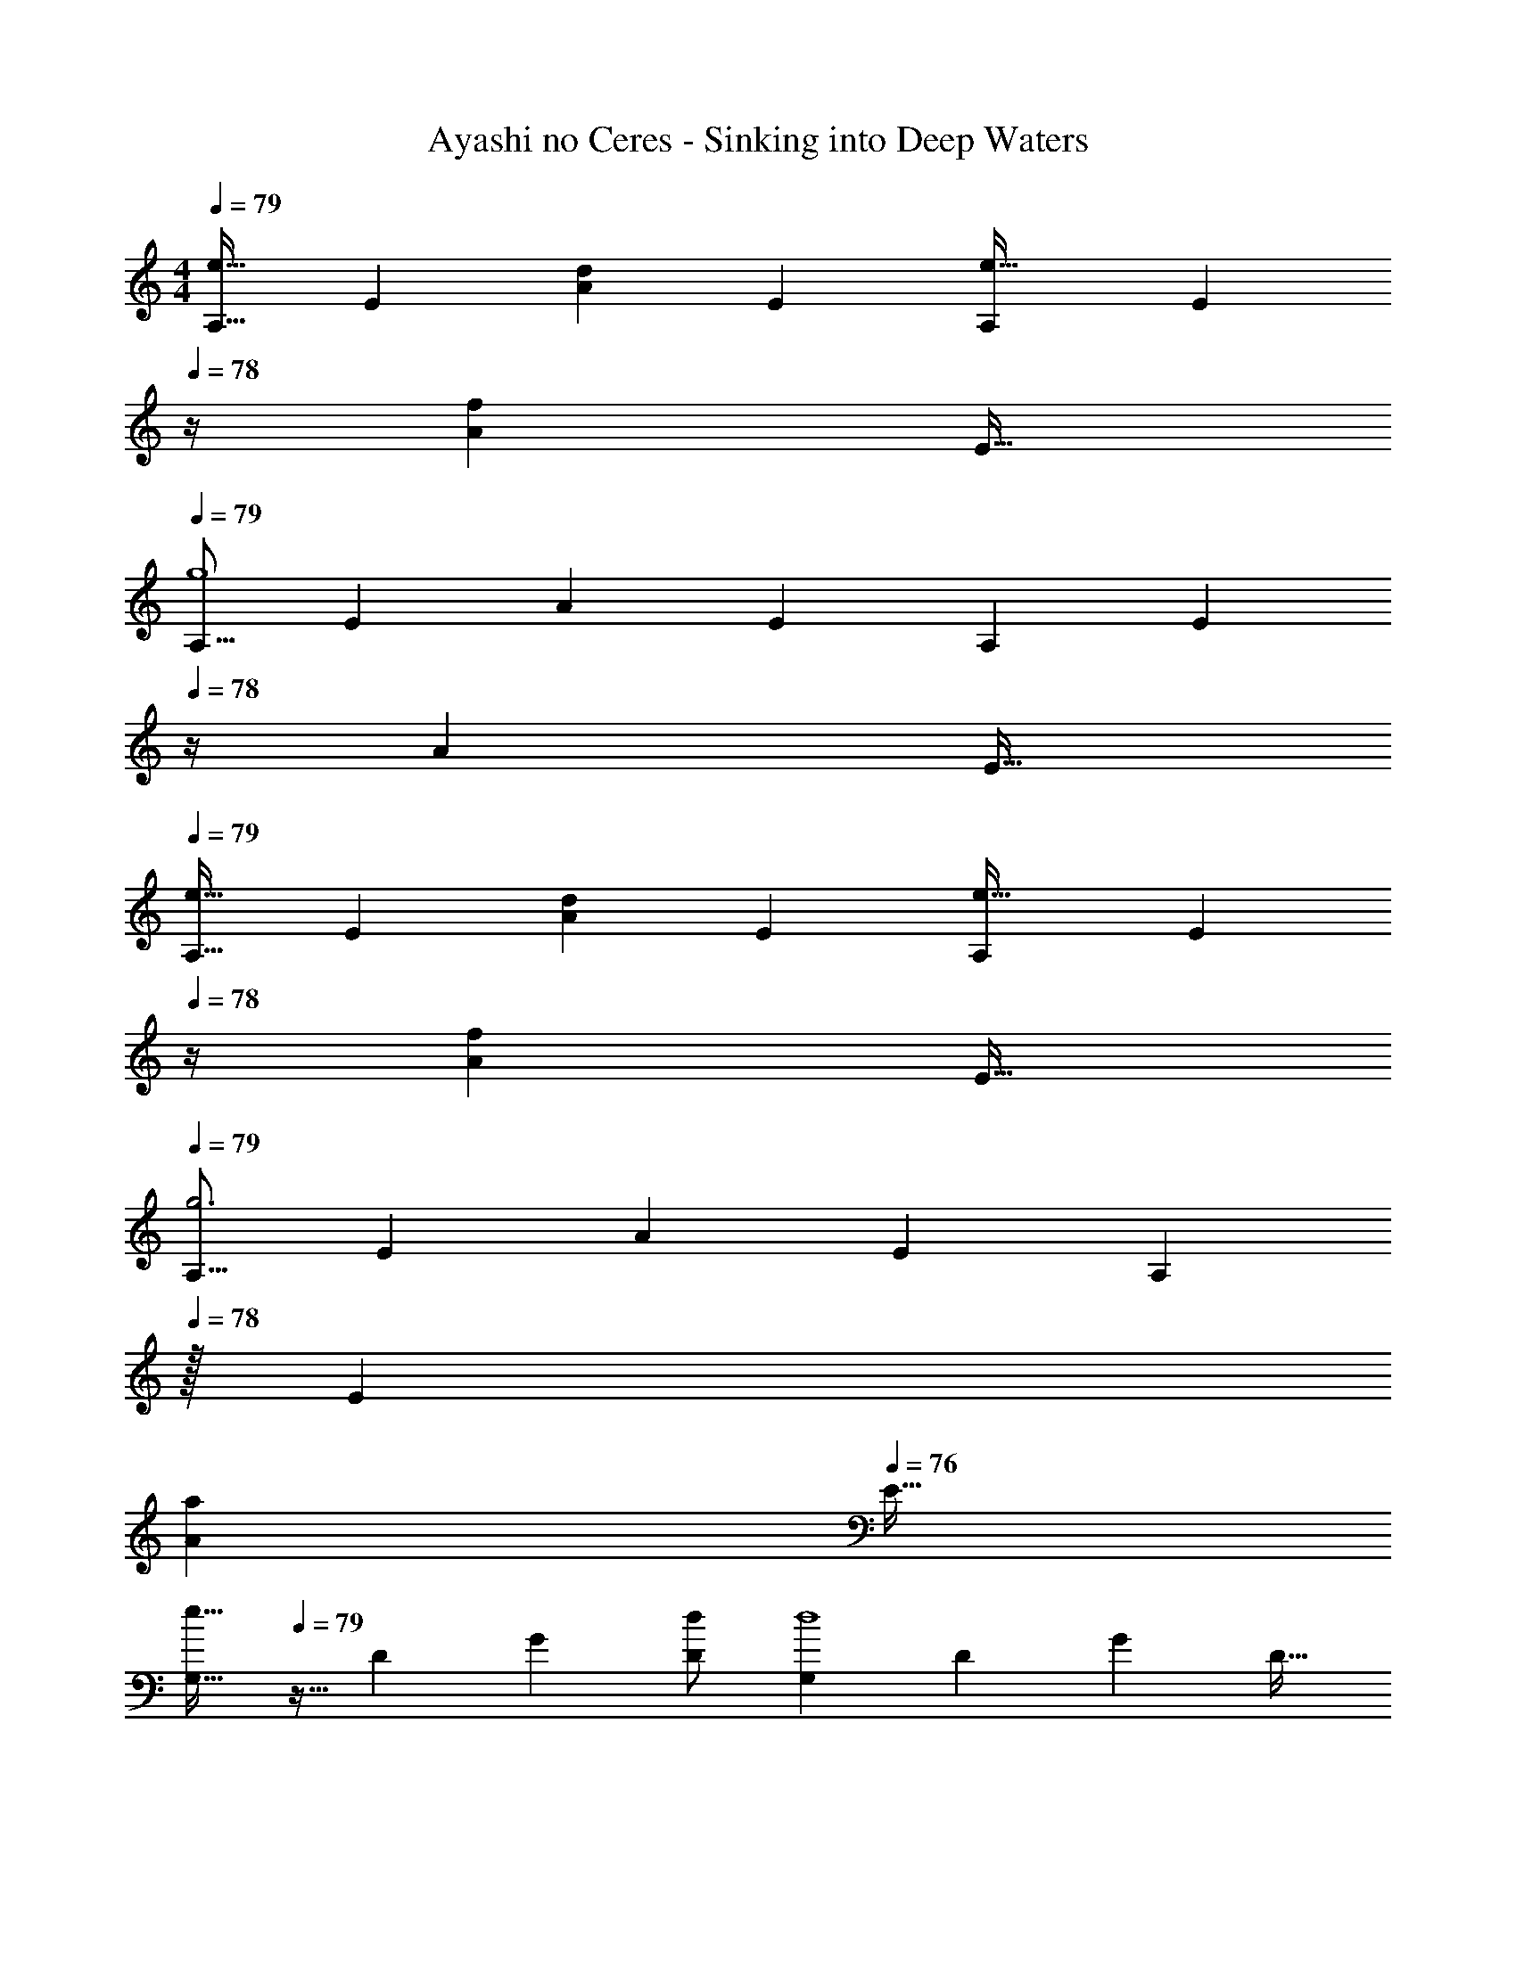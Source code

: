 X: 1
T: Ayashi no Ceres - Sinking into Deep Waters
Z: ABC Generated by Starbound Composer
L: 1/4
M: 4/4
Q: 1/4=79
K: Am
[z17/32A,9/16e33/32] [z/E151/288] [z/A83/160d] [z/E83/160] [z/A,83/160e31/32] [z7/32E49/96] 
Q: 1/4=78
z/4 [z/A15/28f] [z/E17/32] 
Q: 1/4=79
[z17/32A,9/16g4] [z/E151/288] [z/A83/160] [z/E83/160] [z/A,83/160] [z7/32E49/96] 
Q: 1/4=78
z/4 [z/A15/28] [z/E17/32] 
Q: 1/4=79
[z17/32A,9/16e33/32] [z/E151/288] [z/A83/160d] [z/E83/160] [z/A,83/160e31/32] [z7/32E49/96] 
Q: 1/4=78
z/4 [z/A15/28f] [z/E17/32] 
Q: 1/4=79
[z17/32A,9/16g3] [z/E151/288] [z/A83/160] [z/E83/160] [z15/32A,83/160] 
Q: 1/4=78
z/32 [z15/32E49/96] 
Q: 1/4=77
[z/A15/28a] 
Q: 1/4=76
[z/E17/32] 
[z/4G,9/16e49/32] 
Q: 1/4=79
z9/32 [z/D151/288] [z/G83/160] [d/D83/160] [z/G,83/160d4] [z15/32D49/96] [z/G15/28] [z/D17/32] 
[z17/32G,9/16] [z/D151/288] [z/G83/160] [z/D83/160] [z/G,83/160] [z15/32D49/96] [z/G15/28] [z/D17/32] 
[c/F,9/16] z/32 [B15/32C151/288] z/32 [z/F83/160A175/32] [z/C83/160] [z/F,83/160] [z15/32C49/96] [z/F15/28] [z/C17/32] 
[z17/32F,9/16] [z/C151/288] [z/F83/160] [z/C83/160] [z/F,83/160] [B7/16C49/96] z/32 [c15/32F15/28] z/32 [d15/32C17/32] z/32 
[z17/32G,9/16e3] [z/D151/288] [z/G83/160] [z/D83/160] [z/G,83/160] [z15/32D49/96] [z/G15/28f] [z/D17/32] 
[z17/32G,9/16d4] [z/D151/288] [z/G83/160] [z/D83/160] [z/G,83/160] [z15/32D49/96] [z/G15/28] [z/D17/32] 
[z17/32A,9/16c33/32e33/32] [z/E151/288] [z/A83/160Bd] [z/E83/160] [z/A,83/160c31/32e31/32] [z7/32E49/96] 
Q: 1/4=78
z/4 [z/A15/28df] [z/E17/32] 
Q: 1/4=79
[z17/32A,9/16e4g4] [z/E151/288] [z/A83/160] [z/E83/160] [z/A,83/160] [z7/32E49/96] 
Q: 1/4=78
z/4 [z/A15/28] [z/E17/32] 
Q: 1/4=79
[z17/32A,9/16c33/32e33/32] [z/E151/288] [z/A83/160Bd] [z/E83/160] [z/A,83/160c31/32e31/32] [z7/32E49/96] 
Q: 1/4=78
z/4 [z/A15/28df] [z/E17/32] 
Q: 1/4=79
[z17/32A,9/16e3g3] [z/E151/288] [z/A83/160] [z/E83/160] [z15/32A,83/160] 
Q: 1/4=78
z/32 [z15/32E49/96] 
Q: 1/4=77
[z/A15/28a] 
Q: 1/4=76
[z/E17/32] 
[z/4G,9/16c49/32e49/32] 
Q: 1/4=79
z9/32 [z/D151/288] [z/G83/160] [B/d/D83/160] [z/G,83/160B4d4] [z15/32D49/96] [z/G15/28] [z/D17/32] 
[z17/32G,9/16] [z/D151/288] [z/G83/160] [z/D83/160] [z/G,83/160] [z15/32D49/96] [z/G15/28] [z/D17/32] 
[A/c17/32F,9/16] z/32 [G15/32B/C151/288] z/32 [z/F83/160A11/] [z/C83/160] [z/F,83/160] [z15/32C49/96] [z/F15/28] [z/C17/32] 
[z17/32F,9/16] [z/C151/288] [z/F83/160] [z/C83/160] [z/F,83/160] [G7/16B15/32C49/96] z/32 [A15/32c/F15/28] z/32 [B15/32d/C17/32] z/32 
[z17/32G,9/16c3e3] [z/D151/288] [z/G83/160] [z/D83/160] [z/G,83/160] [z15/32D49/96] [z/G15/28f] [z/D17/32] 
[B4d4G,4] 
[c/F,,/] z/32 [B15/32C,15/32] z/32 [F,15/32A63/32] z/32 A,15/32 z/32 [z15/32C63/32] 
Q: 1/4=78
z/ 
Q: 1/4=77
c15/32 z/32 
Q: 1/4=76
B15/32 z/32 
[z/4F,,/A5/] 
Q: 1/4=79
z9/32 C,15/32 z/32 F,15/32 z/32 A,15/32 z/32 [z/C63/32] c7/16 z/32 d15/32 z/32 e15/32 z/32 
[G,,/d3] z/32 D,15/32 z/32 G,15/32 z/32 B,15/32 z/32 [z31/32D63/32] e 
[c/F,,/] z/32 [B15/32C,15/32] z/32 [F,15/32A95/32] z/32 A,15/32 z/32 [z23/32C63/32] 
Q: 1/4=78
z5/4 
Q: 1/4=79
[c/F,,/] z/32 [B15/32C,15/32] z/32 [F,15/32A63/32] z/32 A,15/32 z/32 [z15/32C63/32] 
Q: 1/4=78
z/ 
Q: 1/4=77
c15/32 z/32 
Q: 1/4=76
B15/32 z/32 
[z/4F,,/A5/] 
Q: 1/4=79
z9/32 C,15/32 z/32 F,15/32 z/32 A,15/32 z/32 [z/C63/32] c7/16 z/32 d15/32 z/32 e15/32 z/32 
[G,,/d5/] z/32 D,15/32 z/32 G,15/32 z/32 B,15/32 z/32 [z/D63/32] c7/16 z/32 d15/32 z/32 e15/32 z/32 
[_B,,/f3] z/32 F,15/32 z/32 _B,15/32 z/32 D15/32 z/32 F15/32 z/32 [z15/32D47/32] d 
[z17/32A,9/16c33/32e33/32] [z/E151/288] [z/A83/160Bd] [z/E83/160] [z/A,83/160c31/32e31/32] [z7/32E49/96] 
Q: 1/4=78
z/4 [z/A15/28df] [z/E17/32] 
Q: 1/4=79
[z17/32A,9/16e4g4] [z/E151/288] [z/A83/160] [z/E83/160] [z/A,83/160] [z7/32E49/96] 
Q: 1/4=78
z/4 [z/A15/28] [z/E17/32] 
Q: 1/4=79
[z17/32A,9/16c33/32e33/32] [z/E151/288] [z/A83/160Bd] [z/E83/160] [z/A,83/160c31/32e31/32] [z7/32E49/96] 
Q: 1/4=78
z/4 [z/A15/28df] [z/E17/32] 
Q: 1/4=79
[z17/32A,9/16e3g3] [z/E151/288] [z/A83/160] [z/E83/160] [z15/32A,83/160] 
Q: 1/4=78
z/32 [z15/32E49/96] 
Q: 1/4=77
[z/A15/28a] 
Q: 1/4=76
[z/E17/32] 
[z/4G,9/16c49/32e49/32] 
Q: 1/4=79
z9/32 [z/D151/288] [z/G83/160] [B/d/D83/160] [z/G,83/160B4d4] [z15/32D49/96] [z/G15/28] [z/D17/32] 
[z17/32G,9/16] [z/D151/288] [z/G83/160] [z/D83/160] [z/G,83/160] [z15/32D49/96] [z/G15/28] [z/D17/32] 
[A/c17/32F,9/16] z/32 [G15/32B/C151/288] z/32 [z/F83/160A11/] [z/C83/160] [z/F,83/160] [z15/32C49/96] [z/F15/28] [z/C17/32] 
[z17/32F,9/16] [z/C151/288] [z/F83/160] [z/C83/160] [z/F,83/160] [G7/16B15/32C49/96] z/32 [A15/32c/F15/28] z/32 [B15/32d/C17/32] z/32 
[z17/32G,9/16c3e3] [z/D151/288] [z/G83/160] [z/D83/160] [z/G,83/160] [z15/32D49/96] [z/G15/28f] [z/D17/32] 
[B4d4g4G,4] 
K: Cm
[g/A,,/] z/32 [c'15/32E,15/32] z/32 [A,15/32g63/32] z/32 C15/32 z/32 E15/32 z/32 [z15/32G47/32] g15/32 z/32 c'15/32 z/32 
[A,,/g5/] z/32 E,15/32 z/32 A,15/32 z/32 C15/32 z/32 E15/32 z/32 [f7/16G47/32] z/32 e15/32 z/32 d/ 
[z17/32G,,9/16B33/32d33/32] [z/D,151/288] [z/G,83/160ce] [z/B,83/160] [z/D83/160d31/32f31/32] [z15/32G,49/96] [z/D15/28eg] [z/3G,17/32] [z/12A2/3] [z/12c59/96] 
[e17/32A,,9/16] [c/E,151/288] [z/A,83/160] [z/C83/160] [z/E83/160] [z15/32G49/96] [z/A,15/28] [z/3A,,17/32] [z/12c/6] [z/12e7/12] 
[g17/32F,,9/16] [c'15/32C,151/288] z/32 [z/F,83/160g3/] [z/A,83/160] [z15/32C47/32] 
Q: 1/4=78
z/32 c7/16 z/32 
Q: 1/4=77
g15/32 z/32 
Q: 1/4=76
[c'15/32C,15/32] z/32 
[z/4F,,/c5/e81/32g81/32] 
Q: 1/4=79
z9/32 C,15/32 z/32 F,15/32 z/32 A,15/32 z/32 C15/32 z/32 [f7/16F47/32] z/32 e15/32 z/32 d/ 
[z17/32G,,9/16B33/32d33/32] [z/D,151/288] [z/G,83/160ce] [z/B,83/160] [z/D83/160d31/32f31/32] [z15/32G,49/96] [z/G,,15/28eg] [z/D,17/32] 
[z17/32_D,,9/16a3] [z/A,,151/288] [z/_D,83/160] [z/F,83/160] [z31/32A,63/32] C/4 D/4 E2/9 z/36 F7/32 z/32 
[F,,17/32F,17/32C49/32E49/32G49/32] [F,,/F,/] [F,,/F,/] [F7/32F,,/F,/] z/36 E2/9 z/32 [F,,/F,/D31/32] [F,,15/32F,15/32] [B,/4F,,/F,/] C/4 [D2/9F,/F,,17/32] z/36 E7/32 z/32 
[G,,17/32G,17/32B,49/32D49/32F49/32] [G,,/G,/] [G,,/G,/] [E7/32G,/G,,83/160] z/36 D2/9 z/32 [F,,/F,/A,31/32C31/32] [F,,15/32F,15/32] [C/4F,,/F,/] D/4 [E2/9F,/F,,17/32] z/36 F7/32 z/32 
[A,,17/32A,17/32C49/32E49/32G49/32] [A,,/A,/] [A,,/A,/] [F7/32A,/A,,83/160] z/36 E2/9 z/32 [z15/32D/B/G,,/G,/] 
Q: 1/4=78
z/32 [D15/32A15/32G,,15/32G,15/32] 
Q: 1/4=77
[D/G/G,,/G,/] 
Q: 1/4=76
[F/G,/D17/32G,,17/32] 
[z/4C,,17/32C,17/32G,49/32F49/32] 
Q: 1/4=79
z9/32 [C,,/C,/] [C,,/C,/] [G,7/32E7/32C,,/C,/] z/36 [G,73/288F73/288] [C,,/C,/G,31/32E31/32] [C,,15/32C,15/32] [C/4C,,/C,/] D/4 [E2/9C,/C,,17/32] z/36 F7/32 z/32 
[A,,17/32A,17/32C49/32E49/32G49/32] [A,,/A,/] [A,,/A,/] [F7/32A,,/A,/] z/36 E2/9 z/32 [A,,/A,/D31/32] [A,,15/32A,15/32] [B,/4A,,/A,/] C/4 [D2/9A,/A,,17/32] z/36 E7/32 z/32 
[G,,17/32G,17/32B,49/32D49/32F49/32] [G,,/G,/] [G,,/G,/] [E7/32G,/G,,83/160] z/36 D2/9 z/32 [F,,/F,/A,31/32C31/32] [F,,15/32F,15/32] [C/4F,,/F,/] D/4 [E2/9F,/F,,17/32] z/36 F7/32 z/32 
[A,,17/32A,17/32C49/32E49/32G49/32] [A,,/A,/] [A,,/A,/] [F7/32A,/A,,83/160] z/36 E2/9 z/32 [D/B/G,,/G,/] [z7/32D15/32A15/32G,,15/32G,15/32] 
Q: 1/4=78
z/4 [D/G/G,,/G,/] [F/G,/D17/32G,,17/32] 
Q: 1/4=79
[C,,17/32C,17/32G,49/32F49/32] [C,,/C,/] [C,,/C,/] [=E7/32C,,/C,/] z/36 F2/9 z/32 [z15/32G,63/32E63/32C,,63/32C,63/32] 
Q: 1/4=78
z/ 
Q: 1/4=77
z/ 
Q: 1/4=76
z/ 
[z/4A,33/32C33/32_E33/32F,,4F,4] 
Q: 1/4=79
z25/32 A,15/32 z/32 C15/32 z/32 E31/32 G 
[B,33/32D33/32F33/32G,,4G,4] B,15/32 z/32 D15/32 z/32 F31/32 B 
[z17/32D,,9/16] [z/A,,151/288] [z/D,83/160] [z/F,83/160] [z/_D83/160] [z15/32F49/96] [z/A15/28] c/ 
[c/32F65/32G65/32=A65/32G,,65/32G,65/32] z2 [F4G4=B4d4G,,4G,4] z63/32 
K: Am
[z17/32A,,9/16C33/32=E33/32] [z/E,151/288] [z/A,83/160=B,=D] [z/E,83/160] [z/A,,83/160C31/32E31/32] [z7/32E,49/96] 
Q: 1/4=78
z/4 [z/A,15/28DF] [z/E,17/32] 
Q: 1/4=79
[z17/32A,,9/16E4G4] [z/E,151/288] [z/A,83/160] [z/E,83/160] [z/A,,83/160] [z7/32E,49/96] 
Q: 1/4=78
z/4 [z/A,15/28] [z/E,17/32] 
Q: 1/4=79
[z17/32A,,9/16C33/32E33/32] [z/E,151/288] [z/A,83/160B,D] [z/E,83/160] [z15/32A,,83/160C31/32E31/32] 
Q: 1/4=78
z/32 [z15/32E,49/96] 
Q: 1/4=77
[z/A,15/28DF] 
Q: 1/4=76
[z/E,17/32] 
[z/4A,,9/16E3G3] 
Q: 1/4=79
z9/32 [z/E,151/288] [z/A,83/160] [z/E,83/160] [z/A,,83/160] [z15/32E,49/96] [z/A,15/28A] [z/E,17/32] 
[z17/32G,,9/16C49/32E49/32] [z/=D,151/288] [z/G,83/160] [B,/D/D,83/160] [z15/32G,,83/160B,4D4] 
Q: 1/4=78
z/32 [z15/32D,49/96] 
Q: 1/4=77
[z/G,15/28] 
Q: 1/4=76
[z/D,17/32] 
[z/4G,,9/16] 
Q: 1/4=79
z9/32 [z/D,151/288] [z/G,83/160] [z/D,83/160] [z/G,,83/160] [z15/32D,49/96] [z/G,15/28] [z/D,17/32] 
[A,/C17/32F,,9/16] z/32 [G,15/32B,/C,151/288] z/32 [z/F,83/160A,11/] [z/C,83/160] [z/F,,83/160] [z7/32C,49/96] 
Q: 1/4=78
z/4 [z/F,15/28] [z/C,17/32] 
Q: 1/4=79
[z17/32F,,9/16] [z/C,151/288] [z/F,83/160] [z/C,83/160] [z/F,,83/160] [z7/32G,7/16B,15/32C,49/96] 
Q: 1/4=78
z/4 [A,15/32C/F,15/28] z/32 [B,15/32D/C,17/32] z/32 
Q: 1/4=79
[z17/32G,,9/16C3E3] [z/D,151/288] [z/G,83/160] [z/D,83/160] [z/G,,83/160] [z7/32D,49/96] 
Q: 1/4=78
z/4 [z/G,15/28DF] [z/D,17/32] 
Q: 1/4=79
[z17/32G,,9/16B,4G4] [z/D,151/288] [z/G,83/160] [z/D,83/160] [z/G,,83/160] [z7/32D,49/96] 
Q: 1/4=78
z/4 [z/G,15/28] [z/D,17/32] 
Q: 1/4=79
[z17/32A,,9/16c33/32e33/32] [z/E,151/288] [z/A,83/160Bd] [z/E,83/160] [z/A,,83/160c31/32e31/32] [z7/32E,49/96] 
Q: 1/4=78
z/4 [z/A,15/28df] [z/E,17/32] 
Q: 1/4=79
[z17/32A,,9/16e4g4] [z/E,151/288] [z/A,83/160] [z/E,83/160] [z/A,,83/160] [z7/32E,49/96] 
Q: 1/4=78
z/4 [z/A,15/28] [z/E,17/32] 
Q: 1/4=79
[z17/32A,,9/16c33/32e33/32] [z/E,151/288] [z/A,83/160Bd] [z/E,83/160] [z15/32A,,83/160c31/32e31/32] 
Q: 1/4=78
z/32 [z15/32E,49/96] 
Q: 1/4=77
[z/A,15/28df] 
Q: 1/4=76
[z/E,17/32] 
[z/4A,,9/16e3g3] 
Q: 1/4=79
z9/32 [z/E,151/288] [z/A,83/160] [z/E,83/160] [z/A,,83/160] [z15/32E,49/96] [z/A,15/28a] [z/E,17/32] 
[z17/32G,,9/16c49/32e49/32] [z/D,151/288] [z/G,83/160] [B/d/D,83/160] [z15/32G,,83/160B4d4] 
Q: 1/4=78
z/32 [z15/32D,49/96] 
Q: 1/4=77
[z/G,15/28] 
Q: 1/4=76
[z/D,17/32] 
[z/4G,,9/16] 
Q: 1/4=79
z9/32 [z/D,151/288] [z/G,83/160] [z/D,83/160] [z/G,,83/160] [z15/32D,49/96] [z/G,15/28] [z/D,17/32] 
[A/c17/32F,,9/16] z/32 [G15/32B/C,151/288] z/32 [z/F,83/160F175/32A11/] [z/C,83/160] [z/F,,83/160] [z7/32C,49/96] 
Q: 1/4=78
z/4 [z/F,15/28] [z/C,17/32] 
Q: 1/4=79
[z17/32F,,9/16] [z/C,151/288] [z/F,83/160] [z/C,83/160] [z/F,,83/160] [z7/32G7/16B15/32C,49/96] 
Q: 1/4=78
z/4 [A15/32c/F,15/28] z/32 [B15/32d/C,17/32] z/32 
Q: 1/4=79
[z17/32G,,9/16c3e3] [z/D,151/288] [z/G,83/160] [z/D,83/160] [z57/224G,,83/160] 
Q: 1/4=76
z55/224 [z9/224D,49/96] 
Q: 1/4=73
z2/7 
Q: 1/4=70
z/7 [z/7G,15/28f] 
Q: 1/4=67
z2/7 
Q: 1/4=64
z/14 [z3/14D,17/32] 
Q: 1/4=61
z5/42 [z/12B367/96] d/12 
Q: 1/4=51
[g117/32G,,4] z11/32 
Q: 1/4=79
[C8E8A,,8] 
